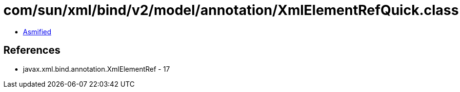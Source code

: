 = com/sun/xml/bind/v2/model/annotation/XmlElementRefQuick.class

 - link:XmlElementRefQuick-asmified.java[Asmified]

== References

 - javax.xml.bind.annotation.XmlElementRef - 17
